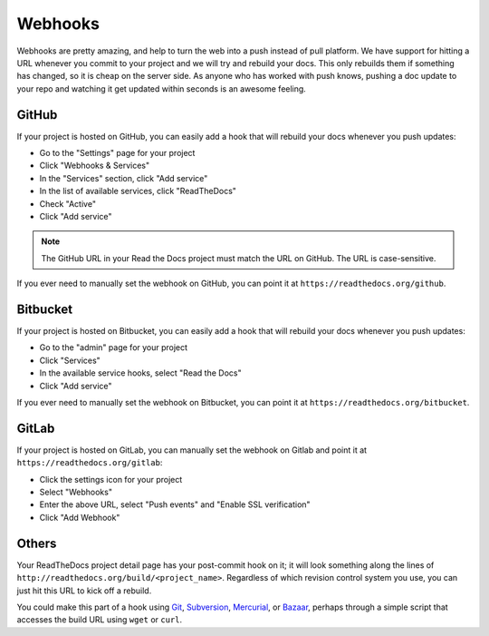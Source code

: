 Webhooks
========

Webhooks are pretty amazing, and help to turn the web into a push instead of
pull platform. We have support for hitting a URL whenever you commit to your
project and we will try and rebuild your docs. This only rebuilds them if
something has changed, so it is cheap on the server side. As anyone who has
worked with push knows, pushing a doc update to your repo and watching it get
updated within seconds is an awesome feeling.

GitHub
------

If your project is hosted on GitHub, you can easily add a hook that will rebuild
your docs whenever you push updates:

* Go to the "Settings" page for your project
* Click "Webhooks & Services"
* In the "Services" section, click "Add service"
* In the list of available services, click "ReadTheDocs"
* Check "Active"
* Click "Add service"

.. note:: The GitHub URL in your Read the Docs project must match the URL on GitHub. The URL is case-sensitive.

If you ever need to manually set the webhook on GitHub,
you can point it at ``https://readthedocs.org/github``.

Bitbucket
---------

If your project is hosted on Bitbucket, you can easily add a hook that will rebuild
your docs whenever you push updates:

* Go to the "admin" page for your project
* Click "Services"
* In the available service hooks, select "Read the Docs"
* Click "Add service"

If you ever need to manually set the webhook on Bitbucket,
you can point it at ``https://readthedocs.org/bitbucket``.

GitLab
------

If your project is hosted on GitLab, you can manually set the webhook on Gitlab and
point it at ``https://readthedocs.org/gitlab``:

* Click the settings icon for your project
* Select "Webhooks"
* Enter the above URL, select "Push events" and "Enable SSL verification"
* Click "Add Webhook"

Others
------

Your ReadTheDocs project detail page has your post-commit hook on it; it will
look something along the lines of ``http://readthedocs.org/build/<project_name>``.
Regardless of which revision control system you use, you can just hit this URL
to kick off a rebuild.

You could make this part of a hook using Git_, Subversion_, Mercurial_, or
Bazaar_, perhaps through a simple script that accesses the build URL using
``wget`` or ``curl``.

.. _Git: http://www.kernel.org/pub/software/scm/git/docs/githooks.html
.. _Subversion: http://mikewest.org/2006/06/subversion-post-commit-hooks-101
.. _Mercurial: http://hgbook.red-bean.com/read/handling-repository-events-with-hooks.html
.. _Bazaar: http://wiki.bazaar.canonical.com/BzrHooks
